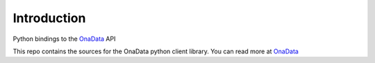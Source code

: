 Introduction
***************************************
Python bindings to the `OnaData <https://github.com/onaio/onadata>`_ API

This repo contains the sources for the OnaData python client library.
You can read more at `OnaData <https://github.com/onaio/onadata>`_